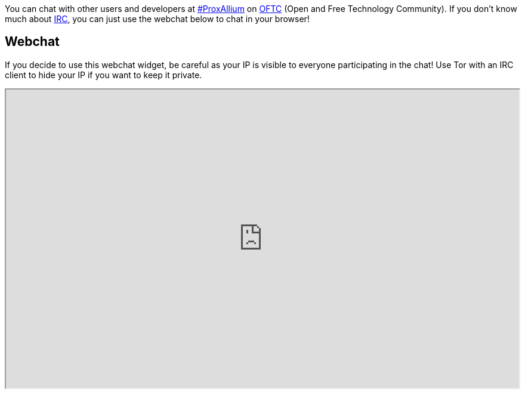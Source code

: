 +++
+++

You can chat with other users and developers at irc://irc.oftc.net/#ProxAllium[#ProxAllium] on https://www.oftc.net/[OFTC] (Open and Free Technology Community). If you don't know much about https://en.wikipedia.org/wiki/Internet_Relay_Chat[IRC], you can just use the webchat below to chat in your browser!

== Webchat

If you decide to use this webchat widget, be careful as your IP is visible to everyone participating in the chat! Use Tor with an IRC client to hide your IP if you want to keep it private.

+++
<iframe id="webchat" src="https://webchat.oftc.net/?nick=ProxAllium....&channels=ProxAllium&prompt=1&uio=MTE9MTEzcf" width=700 height=400></iframe>
<style>
#webchat {
	width: 100%;
	height: 500;
}
<style>
+++
